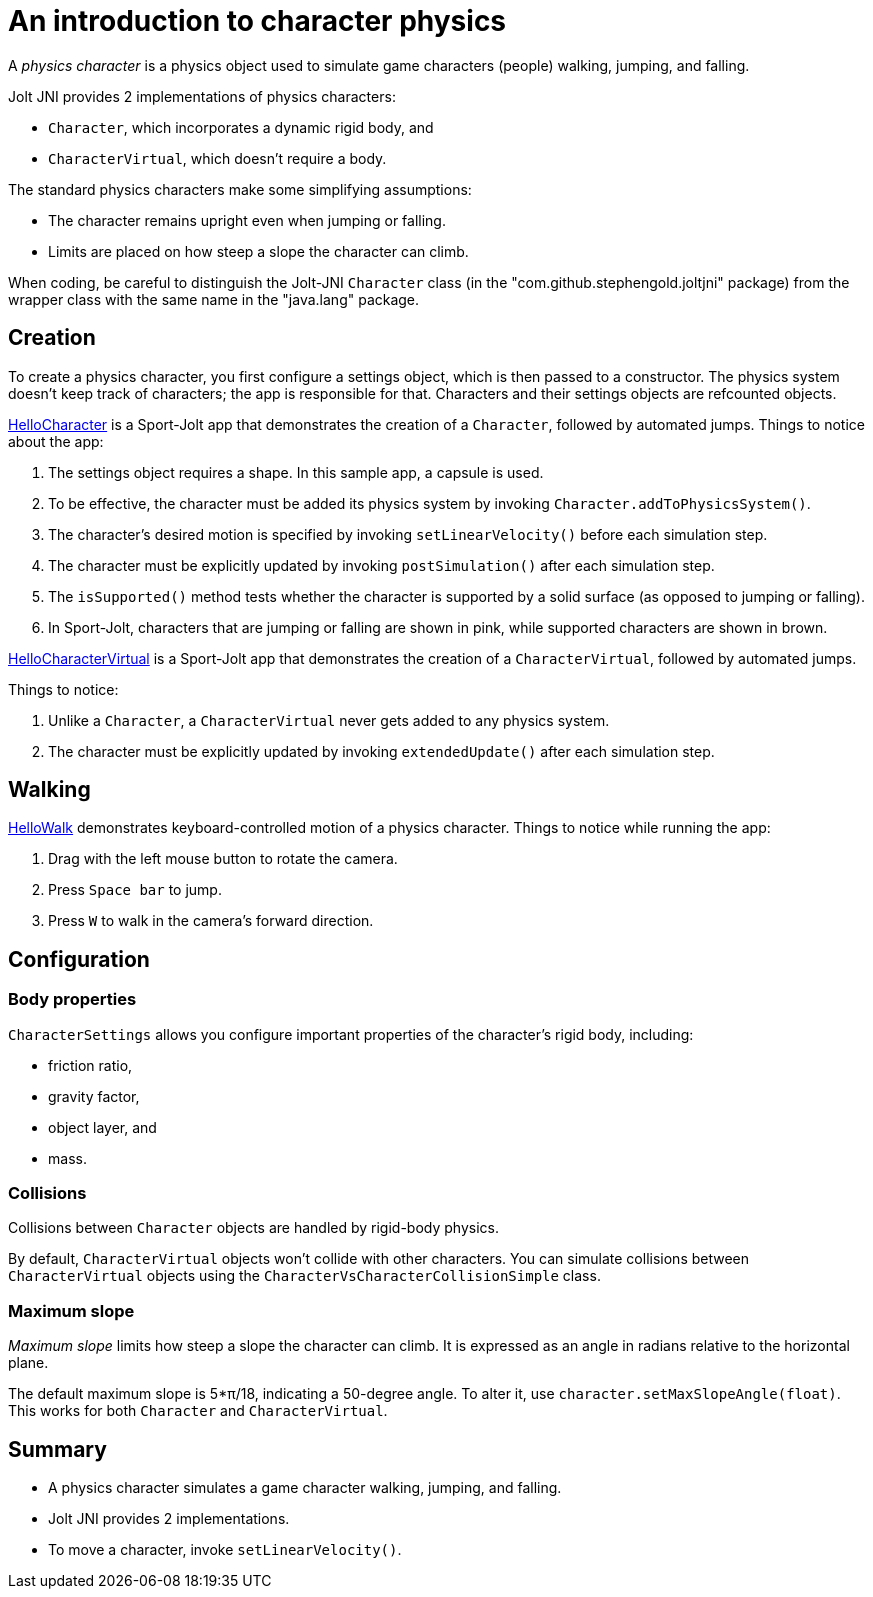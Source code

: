 = An introduction to character physics
:experimental:
:page-pagination:
:pi: &#960;
:Project: Jolt JNI
:ProjectAdj: Jolt-JNI
:Sport: Sport-Jolt
:url-tutorial: https://github.com/stephengold/jolt-jni-docs/blob/master/java-apps/src/main/java/com/github/stephengold/sportjolt/javaapp/sample

A _physics character_ is a physics object
used to simulate game characters (people) walking, jumping, and falling.

{Project} provides 2 implementations of physics characters:

* `Character`, which incorporates a dynamic rigid body, and
* `CharacterVirtual`, which doesn't require a body.

The standard physics characters make some simplifying assumptions:

* The character remains upright even when jumping or falling.
* Limits are placed on how steep a slope the character can climb.

When coding, be careful to distinguish the {ProjectAdj} `Character` class
(in the "com.github.stephengold.joltjni" package)
from the wrapper class with the same name in the "java.lang" package.


== Creation

To create a physics character, you first configure a settings object,
which is then passed to a constructor.
The physics system doesn't keep track of characters;
the app is responsible for that.
Characters and their settings objects are refcounted objects.

{url-tutorial}/HelloCharacter.java[HelloCharacter] is a {Sport} app
that demonstrates the creation of a `Character`,
followed by automated jumps.
Things to notice about the app:

. The settings object requires a shape.
  In this sample app, a capsule is used.
. To be effective, the character must be added its physics system
  by invoking `Character.addToPhysicsSystem()`.
. The character's desired motion is specified
  by invoking `setLinearVelocity()` before each simulation step.
. The character must be explicitly updated
  by invoking `postSimulation()` after each simulation step.
. The `isSupported()` method tests whether the character is supported
  by a solid surface (as opposed to jumping or falling).
. In {Sport}, characters that are jumping or falling are shown in pink,
  while supported characters are shown in brown.

{url-tutorial}/HelloCharacterVirtual.java[HelloCharacterVirtual] is a {Sport} app
that demonstrates the creation of a `CharacterVirtual`,
followed by automated jumps.

Things to notice:

. Unlike a `Character`,
  a `CharacterVirtual` never gets added to any physics system.
. The character must be explicitly updated
  by invoking `extendedUpdate()` after each simulation step.


== Walking

{url-tutorial}/HelloWalk.java[HelloWalk] demonstrates
keyboard-controlled motion of a physics character.
Things to notice while running the app:

. Drag with the left mouse button to rotate the camera.
. Press kbd:[Space bar] to jump.
. Press kbd:[W] to walk in the camera's forward direction.


== Configuration

=== Body properties

`CharacterSettings` allows you configure
important properties of the character's rigid body, including:

* friction ratio,
* gravity factor,
* object layer, and
* mass.

=== Collisions

Collisions between `Character` objects are handled by rigid-body physics.

By default, `CharacterVirtual` objects won't collide with other characters.
You can simulate collisions between `CharacterVirtual` objects using
the `CharacterVsCharacterCollisionSimple` class.

=== Maximum slope

_Maximum slope_ limits how steep a slope the character can climb.
It is expressed as an angle in radians relative to the horizontal plane.

The default maximum slope is 5*{pi}/18, indicating a 50-degree angle.
To alter it, use `character.setMaxSlopeAngle(float)`.
This works for both `Character` and `CharacterVirtual`.


== Summary

* A physics character simulates a game character walking, jumping, and falling.
* {Project} provides 2 implementations.
* To move a character, invoke `setLinearVelocity()`.
